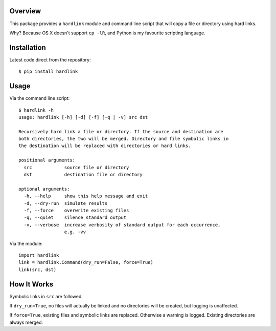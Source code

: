 Overview
========

This package provides a ``hardlink`` module and command line script that will
copy a file or directory using hard links.

Why? Because OS X doesn't support ``cp -lR``, and Python is my favourite
scripting language.

Installation
============

Latest code direct from the repository::

    $ pip install hardlink

Usage
=====

Via the command line script::

    $ hardlink -h
    usage: hardlink [-h] [-d] [-f] [-q | -v] src dst

    Recursively hard link a file or directory. If the source and destination are
    both directories, the two will be merged. Directory and file symbolic links in
    the destination will be replaced with directories or hard links.

    positional arguments:
      src            source file or directory
      dst            destination file or directory

    optional arguments:
      -h, --help     show this help message and exit
      -d, --dry-run  simulate results
      -f, --force    overwrite existing files
      -q, --quiet    silence standard output
      -v, --verbose  increase verbosity of standard output for each occurrence,
                     e.g. -vv

Via the module::

    import hardlink
    link = hardlink.Command(dry_run=False, force=True)
    link(src, dst)

How It Works
============

Symbolic links in ``src`` are followed.

If ``dry_run=True``, no files will actually be linked and no directories will
be created, but logging is unaffected.

If ``force=True``, existing files and symbolic links are replaced. Otherwise a
warning is logged. Existing directories are always merged.
